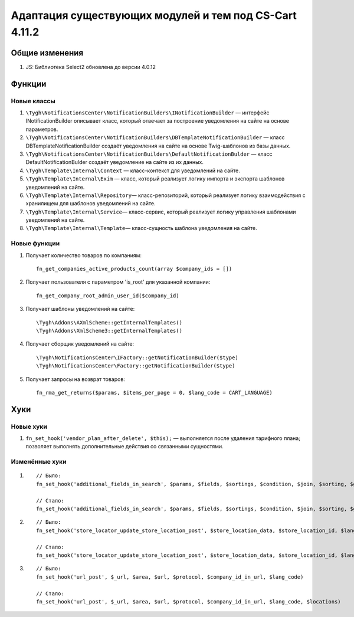 *******************************************************
Адаптация существующих модулей и тем под CS-Cart 4.11.2
*******************************************************

===============
Общие изменения
===============

#. JS: Библиотека Select2 обновлена до версии 4.0.12

=======
Функции
=======

------------
Новые классы
------------

#. ``\Tygh\NotificationsCenter\NotificationBuilders\INotificationBuilder`` — интерфейс INotificationBuilder описывает класс, который отвечает за построение уведомления на сайте на основе параметров.

#. ``\Tygh\NotificationsCenter\NotificationBuilders\DBTemplateNotificationBuilder`` — класс DBTemplateNotificationBuilder создаёт уведомления на сайте на основе Twig-шаблонов из базы данных.

#. ``\Tygh\NotificationsCenter\NotificationBuilders\DefaultNotificationBulder`` — класс DefaultNotificationBulder создаёт уведомление на сайте из их данных.

#. ``\Tygh\Template\Internal\Context`` — класс-контекст для уведомлений на сайте.

#. ``\Tygh\Template\Internal\Exim`` — класс, который реализует логику импорта и экспорта шаблонов уведомлений на сайте.

#. ``\Tygh\Template\Internal\Repository``— класс-репозиторий, который реализует логику взаимодействия с хранилищем для шаблонов уведомлений на сайте.

#. ``\Tygh\Template\Internal\Service``— класс-сервис, который реализует логику управления шаблонами уведомлений на сайте.

#. ``\Tygh\Template\Internal\Template``— класс-сущность шаблона уведомления на сайте.

-------------
Новые функции
-------------

#. Получает количество товаров по компаниям::

     fn_get_companies_active_products_count(array $company_ids = [])

#. Получает пользователя с параметром 'is_root' для указанной компании::

     fn_get_company_root_admin_user_id($company_id)

#. Получает шаблоны уведомлений на сайте::

     \Tygh\Addons\AXmlScheme::getInternalTemplates()
     \Tygh\Addons\XmlScheme3::getInternalTemplates()

#. Получает сборщик уведомлений на сайте::

     \Tygh\NotificationsCenter\IFactory::getNotificationBuilder($type)
     \Tygh\NotificationsCenter\Factory::getNotificationBuilder($type)

#. Получает запросы на возврат товаров::

     fn_rma_get_returns($params, $items_per_page = 0, $lang_code = CART_LANGUAGE)

====
Хуки
====

----------
Новые хуки
----------

#. ``fn_set_hook('vendor_plan_after_delete', $this);`` — выполняется после удаления тарифного плана; позволяет выполнять дополнительные действия со связанными сущностями.

---------------
Изменённые хуки
---------------

#.

  ::

    // Было:
    fn_set_hook('additional_fields_in_search', $params, $fields, $sortings, $condition, $join, $sorting, $group_by, $tmp, $piece, $having)

    // Стало:
    fn_set_hook('additional_fields_in_search', $params, $fields, $sortings, $condition, $join, $sorting, $group_by, $tmp, $piece, $having, $lang_code)

#.


  ::

    // Было:
    fn_set_hook('store_locator_update_store_location_post', $store_location_data, $store_location_id, $lang_code)

    // Стало:
    fn_set_hook('store_locator_update_store_location_post', $store_location_data, $store_location_id, $lang_code, $action)

#.

  ::

    // Было:
    fn_set_hook('url_post', $_url, $area, $url, $protocol, $company_id_in_url, $lang_code)

    // Стало:
    fn_set_hook('url_post', $_url, $area, $url, $protocol, $company_id_in_url, $lang_code, $locations)
